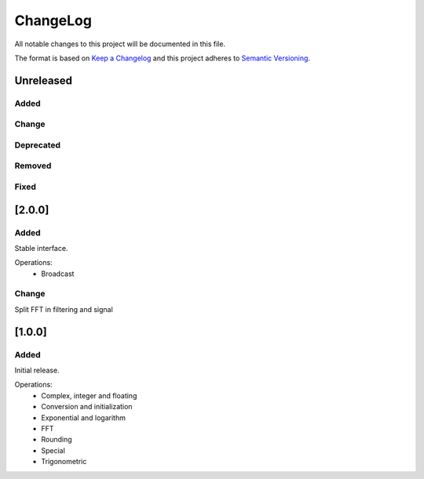ChangeLog
=========

All notable changes to this project will be documented in this file.

The format is based on `Keep a Changelog`_ and this project adheres to
`Semantic Versioning`_.

.. _Keep a Changelog: https://keepachangelog.com/
.. _Semantic Versioning: https://semver.org/

Unreleased
----------

Added
^^^^^

Change
^^^^^^

Deprecated
^^^^^^^^^^

Removed
^^^^^^^

Fixed
^^^^^

[2.0.0]
-------

Added
^^^^^

Stable interface.

Operations:
    - Broadcast

Change
^^^^^^

Split FFT in filtering and signal

[1.0.0]
-------

Added
^^^^^

Initial release.

Operations:
    - Complex, integer and floating
    - Conversion and initialization
    - Exponential and logarithm
    - FFT
    - Rounding
    - Special
    - Trigonometric
